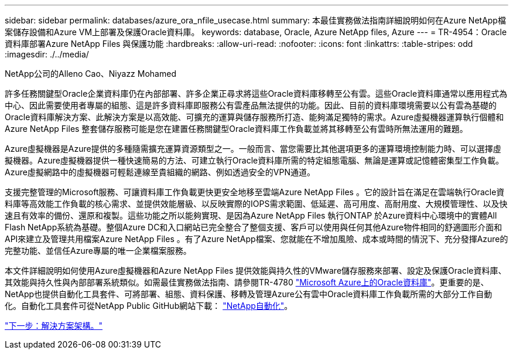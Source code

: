 ---
sidebar: sidebar 
permalink: databases/azure_ora_nfile_usecase.html 
summary: 本最佳實務做法指南詳細說明如何在Azure NetApp檔案儲存設備和Azure VM上部署及保護Oracle資料庫。 
keywords: database, Oracle, Azure NetApp files, Azure 
---
= TR-4954：Oracle資料庫部署Azure NetApp Files 與保護功能
:hardbreaks:
:allow-uri-read: 
:nofooter: 
:icons: font
:linkattrs: 
:table-stripes: odd
:imagesdir: ./../media/


NetApp公司的Alleno Cao、Niyazz Mohamed

[role="lead"]
許多任務關鍵型Oracle企業資料庫仍在內部部署、許多企業正尋求將這些Oracle資料庫移轉至公有雲。這些Oracle資料庫通常以應用程式為中心、因此需要使用者專屬的組態、這是許多資料庫即服務公有雲產品無法提供的功能。因此、目前的資料庫環境需要以公有雲為基礎的Oracle資料庫解決方案、此解決方案是以高效能、可擴充的運算與儲存服務所打造、能夠滿足獨特的需求。Azure虛擬機器運算執行個體和Azure NetApp Files 整套儲存服務可能是您在建置任務關鍵型Oracle資料庫工作負載並將其移轉至公有雲時所無法運用的難題。

Azure虛擬機器是Azure提供的多種隨需擴充運算資源類型之一。一般而言、當您需要比其他選項更多的運算環境控制能力時、可以選擇虛擬機器。Azure虛擬機器提供一種快速簡易的方法、可建立執行Oracle資料庫所需的特定組態電腦、無論是運算或記憶體密集型工作負載。Azure虛擬網路中的虛擬機器可輕鬆連線至貴組織的網路、例如透過安全的VPN通道。

支援完整管理的Microsoft服務、可讓資料庫工作負載更快更安全地移至雲端Azure NetApp Files 。它的設計旨在滿足在雲端執行Oracle資料庫等高效能工作負載的核心需求、並提供效能層級、以反映實際的IOPS需求範圍、低延遲、高可用度、高耐用度、大規模管理性、以及快速且有效率的備份、還原和複製。這些功能之所以能夠實現、是因為Azure NetApp Files 執行ONTAP 於Azure資料中心環境中的實體All Flash NetApp系統為基礎。整個Azure DC和入口網站已完全整合了整個支援、客戶可以使用與任何其他Azure物件相同的舒適圖形介面和API來建立及管理共用檔案Azure NetApp Files 。有了Azure NetApp檔案、您就能在不增加風險、成本或時間的情況下、充分發揮Azure的完整功能、並信任Azure專屬的唯一企業檔案服務。

本文件詳細說明如何使用Azure虛擬機器和Azure NetApp Files 提供效能與持久性的VMware儲存服務來部署、設定及保護Oracle資料庫、其效能與持久性與內部部署系統類似。如需最佳實務做法指南、請參閱TR-4780 link:https://www.netapp.com/media/17105-tr4780.pdf["Microsoft Azure上的Oracle資料庫"^]。更重要的是、NetApp也提供自動化工具套件、可將部署、組態、資料保護、移轉及管理Azure公有雲中Oracle資料庫工作負載所需的大部分工作自動化。自動化工具套件可從NetApp Public GitHub網站下載： link:https://github.com/NetApp-Automation/["NetApp自動化"^]。

link:azure_ora_nfile_architecture.html["下一步：解決方案架構。"]
